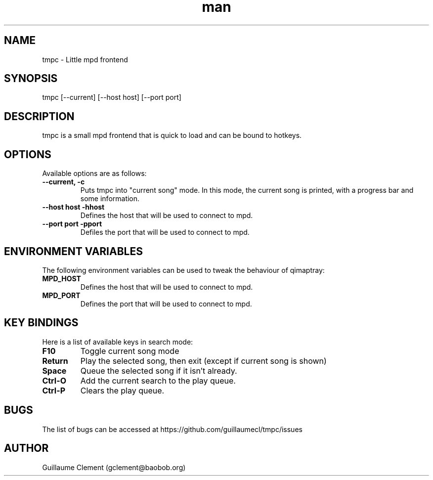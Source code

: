 .\" Manpage for tmpc.
.\" Contact gclement@baobob.org.in to correct errors or typos.
.TH man 1 "12 Feb 2015" "1.0.1" "tmpc man page"
.SH NAME
tmpc \- Little mpd frontend
.SH SYNOPSIS
tmpc [--current] [--host host] [--port port]
.SH DESCRIPTION
tmpc is a small mpd frontend that is quick to load and can be bound to
hotkeys.
.SH OPTIONS
Available options are as follows:
.TP
.B --current, -c
Puts tmpc into "current song" mode. In this mode, the current song is
printed, with a progress bar and some information.
.TP
.B --host host -hhost
Defines the host that will be used to connect to mpd.
.TP
.B --port port -pport
Defiles the port that will be used to connect to mpd.
.SH ENVIRONMENT VARIABLES
The following environment variables can be used to tweak the behaviour of qimaptray:
.TP
.B MPD_HOST
Defines the host that will be used to connect to mpd.
.TP
.B MPD_PORT
Defines the port that will be used to connect to mpd.
.SH KEY BINDINGS
Here is a list of available keys in search mode:
.TP
.B F10
Toggle current song mode
.TP
.B Return
Play the selected song, then exit (except if current song is shown)
.TP
.B Space
Queue the selected song if it isn't already.
.TP
.B Ctrl-O
Add the current search to the play queue.
.TP
.B Ctrl-P
Clears the play queue.
.SH BUGS
The list of bugs can be accessed at https://github.com/guillaumecl/tmpc/issues
.SH AUTHOR
Guillaume Clement (gclement@baobob.org)
